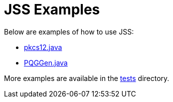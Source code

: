 = JSS Examples =

Below are examples of how to use JSS:

* link:src/main/java/examples/pkcs12.java[pkcs12.java]
* link:src/main/java/examples/PQGGen.java[PQGGen.java]

More examples are available in the link:../src/test/java/org/mozilla/jss/tests[tests] directory.
